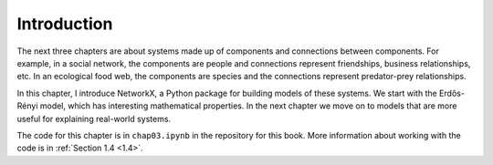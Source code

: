 Introduction
-------------

The next three chapters are about systems made up of components and connections between components. For example, in a social network, the components are people and connections represent friendships, business relationships, etc. In an ecological food web, the components are species and the connections represent predator-prey relationships.

In this chapter, I introduce NetworkX, a Python package for building models of these systems. We start with the Erdős-Rényi model, which has interesting mathematical properties. In the next chapter we move on to models that are more useful for explaining real-world systems.

The code for this chapter is in ``chap03.ipynb`` in the repository for this book. More information about working with the code is in :ref:`Section 1.4 <1.4>`.

